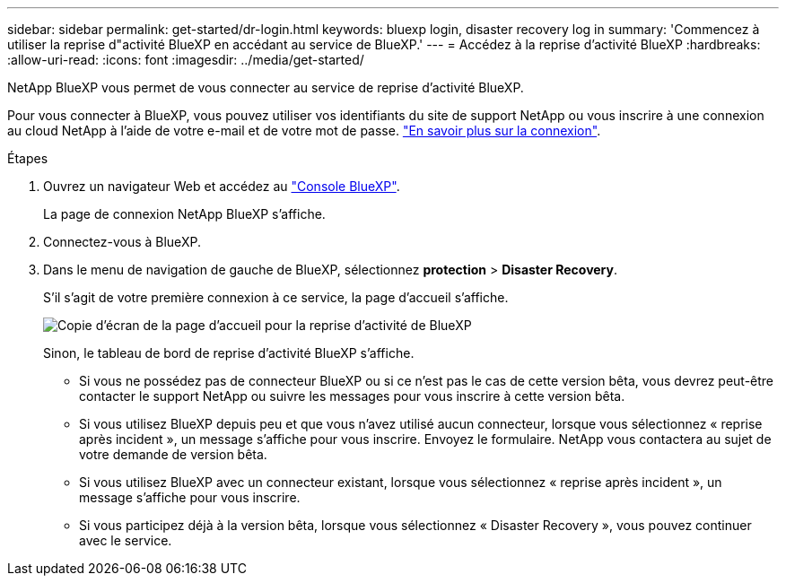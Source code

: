 ---
sidebar: sidebar 
permalink: get-started/dr-login.html 
keywords: bluexp login, disaster recovery log in 
summary: 'Commencez à utiliser la reprise d"activité BlueXP en accédant au service de BlueXP.' 
---
= Accédez à la reprise d'activité BlueXP
:hardbreaks:
:allow-uri-read: 
:icons: font
:imagesdir: ../media/get-started/


[role="lead"]
NetApp BlueXP vous permet de vous connecter au service de reprise d'activité BlueXP.

Pour vous connecter à BlueXP, vous pouvez utiliser vos identifiants du site de support NetApp ou vous inscrire à une connexion au cloud NetApp à l'aide de votre e-mail et de votre mot de passe. https://docs.netapp.com/us-en/cloud-manager-setup-admin/task-logging-in.html["En savoir plus sur la connexion"^].

.Étapes
. Ouvrez un navigateur Web et accédez au https://console.bluexp.netapp.com/["Console BlueXP"^].
+
La page de connexion NetApp BlueXP s'affiche.

. Connectez-vous à BlueXP.
. Dans le menu de navigation de gauche de BlueXP, sélectionnez *protection* > *Disaster Recovery*.
+
S'il s'agit de votre première connexion à ce service, la page d'accueil s'affiche.

+
image:draas-landing.png["Copie d'écran de la page d'accueil pour la reprise d'activité de BlueXP"]

+
Sinon, le tableau de bord de reprise d'activité BlueXP s'affiche.

+
** Si vous ne possédez pas de connecteur BlueXP ou si ce n'est pas le cas de cette version bêta, vous devrez peut-être contacter le support NetApp ou suivre les messages pour vous inscrire à cette version bêta.
** Si vous utilisez BlueXP depuis peu et que vous n'avez utilisé aucun connecteur, lorsque vous sélectionnez « reprise après incident », un message s'affiche pour vous inscrire. Envoyez le formulaire. NetApp vous contactera au sujet de votre demande de version bêta.
** Si vous utilisez BlueXP avec un connecteur existant, lorsque vous sélectionnez « reprise après incident », un message s'affiche pour vous inscrire.
** Si vous participez déjà à la version bêta, lorsque vous sélectionnez « Disaster Recovery », vous pouvez continuer avec le service.




